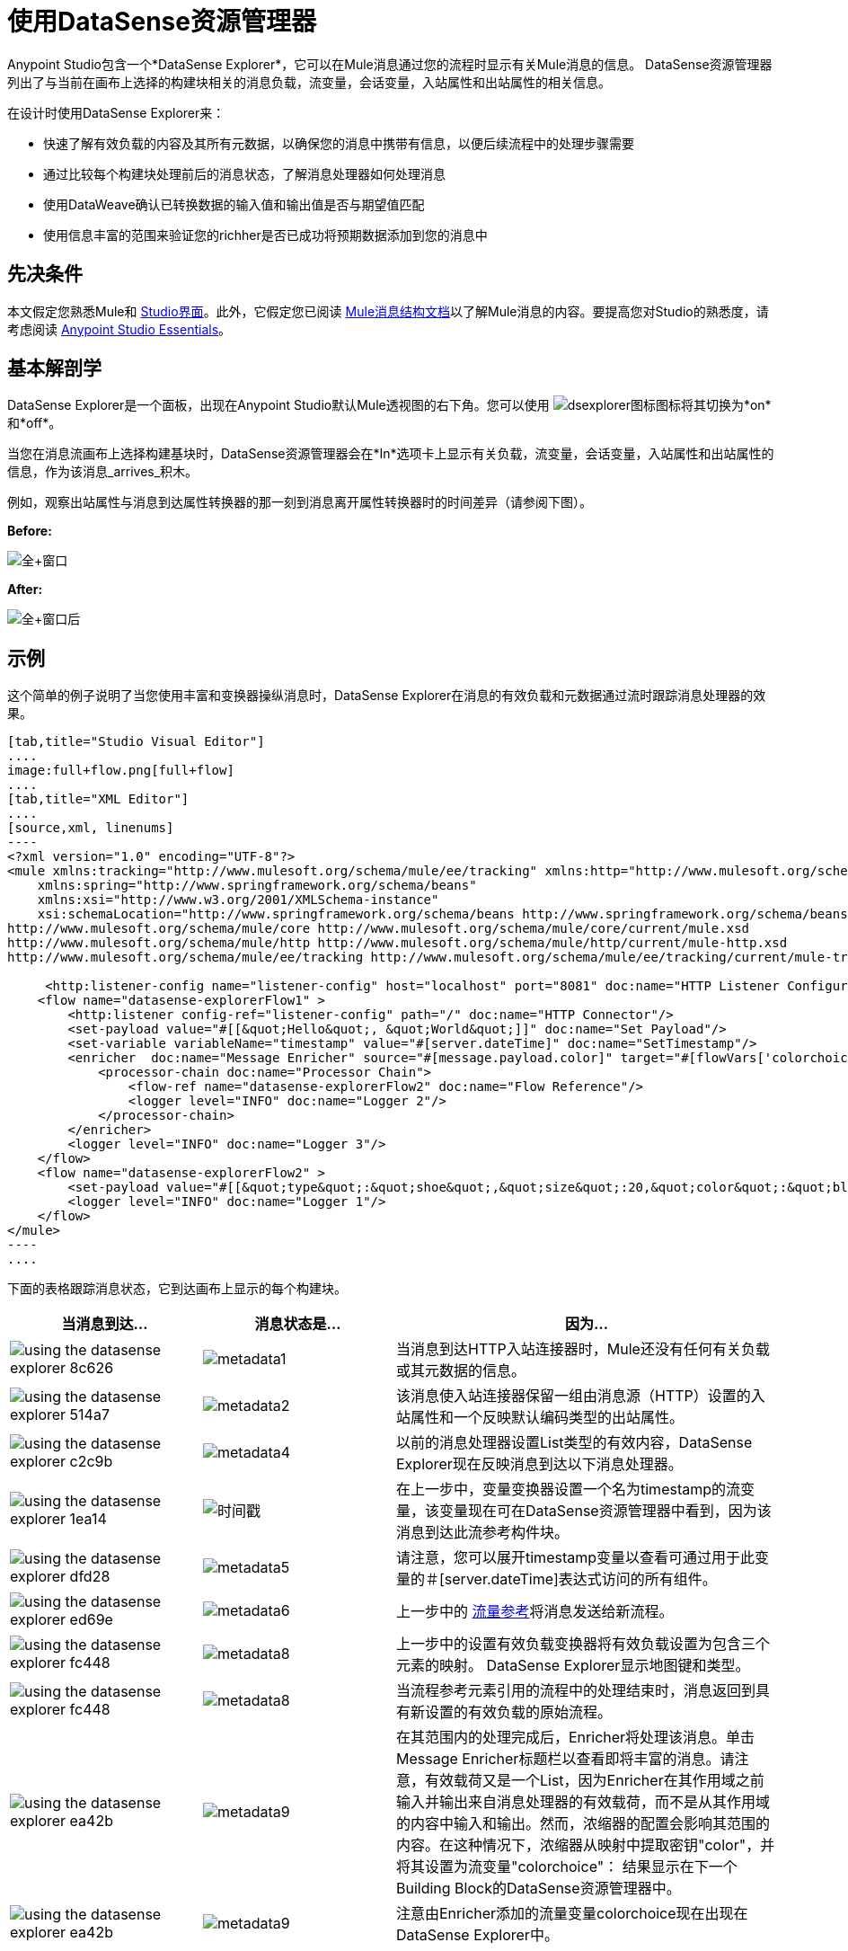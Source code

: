 = 使用DataSense资源管理器
:keywords: anypoint studio, studio, mule esb, datasense, metadata, meta data

Anypoint Studio包含一个*DataSense Explorer*，它可以在Mule消息通过您的流程时显示有关Mule消息的信息。 DataSense资源管理器列出了与当前在画布上选择的构建块相关的消息负载，流变量，会话变量，入站属性和出站属性的相关信息。

在设计时使用DataSense Explorer来：

* 快速了解有效负载的内容及其所有元数据，以确保您的消息中携带有信息，以便后续流程中的处理步骤需要
* 通过比较每个构建块处理前后的消息状态，了解消息处理器如何处理消息
* 使用DataWeave确认已转换数据的输入值和输出值是否与期望值匹配
* 使用信息丰富的范围来验证您的richher是否已成功将预期数据添加到您的消息中

== 先决条件

本文假定您熟悉Mule和 link:/anypoint-studio/v/6.5/[Studio界面]。此外，它假定您已阅读 link:/mule-user-guide/v/3.8/mule-message-structure[Mule消息结构文档]以了解Mule消息的内容。要提高您对Studio的熟悉度，请考虑阅读 link:/anypoint-studio/v/6.5/[Anypoint Studio Essentials]。

== 基本解剖学

DataSense Explorer是一个面板，出现在Anypoint Studio默认Mule透视图的右下角。您可以使用 image:dsexplorer-icon.png[dsexplorer图标]图标将其切换为*on*和*off*。

当您在消息流画布上选择构建基块时，DataSense资源管理器会在*In*选项卡上显示有关负载，流变量，会话变量，入站属性和出站属性的信息，作为该消息_arrives_积木。

例如，观察出站属性与消息到达属性转换器的那一刻到消息离开属性转换器时的时间差异（请参阅下图）。

*Before:*

image:full+window.png[全+窗口]

*After:*

image:full+window-after.png[全+窗口后]

== 示例

这个简单的例子说明了当您使用丰富和变换器操纵消息时，DataSense Explorer在消息的有效负载和元数据通过流时跟踪消息处理器的效果。

[tabs]
------
[tab,title="Studio Visual Editor"]
....
image:full+flow.png[full+flow]
....
[tab,title="XML Editor"]
....
[source,xml, linenums]
----
<?xml version="1.0" encoding="UTF-8"?>
<mule xmlns:tracking="http://www.mulesoft.org/schema/mule/ee/tracking" xmlns:http="http://www.mulesoft.org/schema/mule/http" xmlns="http://www.mulesoft.org/schema/mule/core" xmlns:doc="http://www.mulesoft.org/schema/mule/documentation"
    xmlns:spring="http://www.springframework.org/schema/beans"
    xmlns:xsi="http://www.w3.org/2001/XMLSchema-instance"
    xsi:schemaLocation="http://www.springframework.org/schema/beans http://www.springframework.org/schema/beans/spring-beans-current.xsd
http://www.mulesoft.org/schema/mule/core http://www.mulesoft.org/schema/mule/core/current/mule.xsd
http://www.mulesoft.org/schema/mule/http http://www.mulesoft.org/schema/mule/http/current/mule-http.xsd
http://www.mulesoft.org/schema/mule/ee/tracking http://www.mulesoft.org/schema/mule/ee/tracking/current/mule-tracking-ee.xsd">
  
     <http:listener-config name="listener-config" host="localhost" port="8081" doc:name="HTTP Listener Configuration"/>
    <flow name="datasense-explorerFlow1" >
        <http:listener config-ref="listener-config" path="/" doc:name="HTTP Connector"/>
        <set-payload value="#[[&quot;Hello&quot;, &quot;World&quot;]]" doc:name="Set Payload"/>
        <set-variable variableName="timestamp" value="#[server.dateTime]" doc:name="SetTimestamp"/>
        <enricher  doc:name="Message Enricher" source="#[message.payload.color]" target="#[flowVars['colorchoice']]">
            <processor-chain doc:name="Processor Chain">
                <flow-ref name="datasense-explorerFlow2" doc:name="Flow Reference"/>
                <logger level="INFO" doc:name="Logger 2"/>
            </processor-chain>
        </enricher>
        <logger level="INFO" doc:name="Logger 3"/>
    </flow>
    <flow name="datasense-explorerFlow2" >
        <set-payload value="#[[&quot;type&quot;:&quot;shoe&quot;,&quot;size&quot;:20,&quot;color&quot;:&quot;blue&quot;]]" doc:name="Set New Payload"/>
        <logger level="INFO" doc:name="Logger 1"/>
    </flow>
</mule>
----
....
------
下面的表格跟踪消息状态，它到达画布上显示的每个构建块。

[%header,cols="25a,25a,50a"]
|===
|当消息到达...  |消息状态是...  |因为...
| image::using-the-datasense-explorer-8c626.png[]
| image:metadata1.png[metadata1]
|当消息到达HTTP入站连接器时，Mule还没有任何有关负载或其元数据的信息。
| image::using-the-datasense-explorer-514a7.png[]
| image:metadata2.png[metadata2]
|该消息使入站连接器保留一组由消息源（HTTP）设置的入站属性和一个反映默认编码类型的出站属性。
| image::using-the-datasense-explorer-c2c9b.png[]
| image:metadata4.png[metadata4]
|以前的消息处理器设置List类型的有效内容，DataSense Explorer现在反映消息到达以下消息处理器。
| image::using-the-datasense-explorer-1ea14.png[]
| image:timestamp.png[时间戳]
|在上一步中，变量变换器设置一个名为timestamp的流变量，该变量现在可在DataSense资源管理器中看到，因为该消息到达此流参考构件块。
| image::using-the-datasense-explorer-dfd28.png[]
| image:metadata5.png[metadata5]
|请注意，您可以展开timestamp变量以查看可通过用于此变量的＃[server.dateTime]表达式访问的所有组件。
| image::using-the-datasense-explorer-ed69e.png[]
| image:metadata6.png[metadata6]
|上一步中的 link:/mule-user-guide/v/3.8/flow-reference-component-reference[流量参考]将消息发送给新流程。
| image::using-the-datasense-explorer-fc448.png[]
| image:metadata8.png[metadata8]
|上一步中的设置有效负载变换器将有效负载设置为包含三个元素的映射。 DataSense Explorer显示地图键和类型。
| image::using-the-datasense-explorer-fc448.png[]
| image:metadata8.png[metadata8]
|当流程参考元素引用的流程中的处理结束时，消息返回到具有新设置的有效负载的原始流程。
| image::using-the-datasense-explorer-ea42b.png[]
| image:metadata9.png[metadata9]
|在其范围内的处理完成后，Enricher将处理该消息。单击Message Enricher标题栏以查看即将丰富的消息。请注意，有效载荷又是一个List，因为Enricher在其作用域之前输入并输出来自消息处理器的有效载荷，而不是从其作用域的内容中输入和输出。然而，浓缩器的配置会影响其范围的内容。在这种情况下，浓缩器从映射中提取密钥"color"，并将其设置为流变量"colorchoice"：
结果显示在下一个Building Block的DataSense资源管理器中。
| image::using-the-datasense-explorer-ea42b.png[]
| image:metadata9.png[metadata9]
|注意由Enricher添加的流量变量colorchoice现在出现在DataSense Explorer中。

|===

== 提示


* 如果连接器本身不公开有关其处理的数据结构的元数据，则可以配置其自定义元数据选项卡并为其分配样本或模式，以便它可以执行此操作，从而将此元数据继承到所有相关组件它的流量。
*  DataSense资源管理器仅显示Anypoint Studio可以在设计时确定的有效负载和元数据信息。因此，例如，假设您在一个流程中在消息上设置会话变量。该会话变量在DataSense资源管理器中在同一应用程序中的另一个流中不可见，因为在设计时，Studio无法确定流或子流的消息来源，因此无法预测会话变量是否会传播到该流。要观察会话变量如何在消息中移动的细节，请使用Visual Debugger在应用程序的受控测试运行中检查消息。
* 将鼠标悬停在DataSense资源管理器中列出的项目上以获取更多信息。对于您在流程中显式设置的变量和变量的属性或变量，hovertext指示负责添加元数据的流程中较早的构建块的名称。 +

image:property+was+defined+in.png[属性+是+ +定义在]

== 另请参阅

*  link:/anypoint-studio/v/6.5/defining-metadata[定义元数据]
* 详细了解 link:/mule-user-guide/v/3.8/mule-message-structure[骡信息]以及如何使用它。
* 通过 link:/getting-started/mule-message[骡信息教程]了解更多信息。
* 需要有关有效负载或元数据的更多信息？尝试在 link:/anypoint-studio/v/6.5/studio-visual-debugger[调试模式]中运行您的应用程序，以便在运行时逐步检查您的消息内容。
* 熟悉 link:/mule-user-guide/v/3.8/mule-expression-language-mel[骡子表达语言]，以便您可以访问和处理消息内容及其环境。
